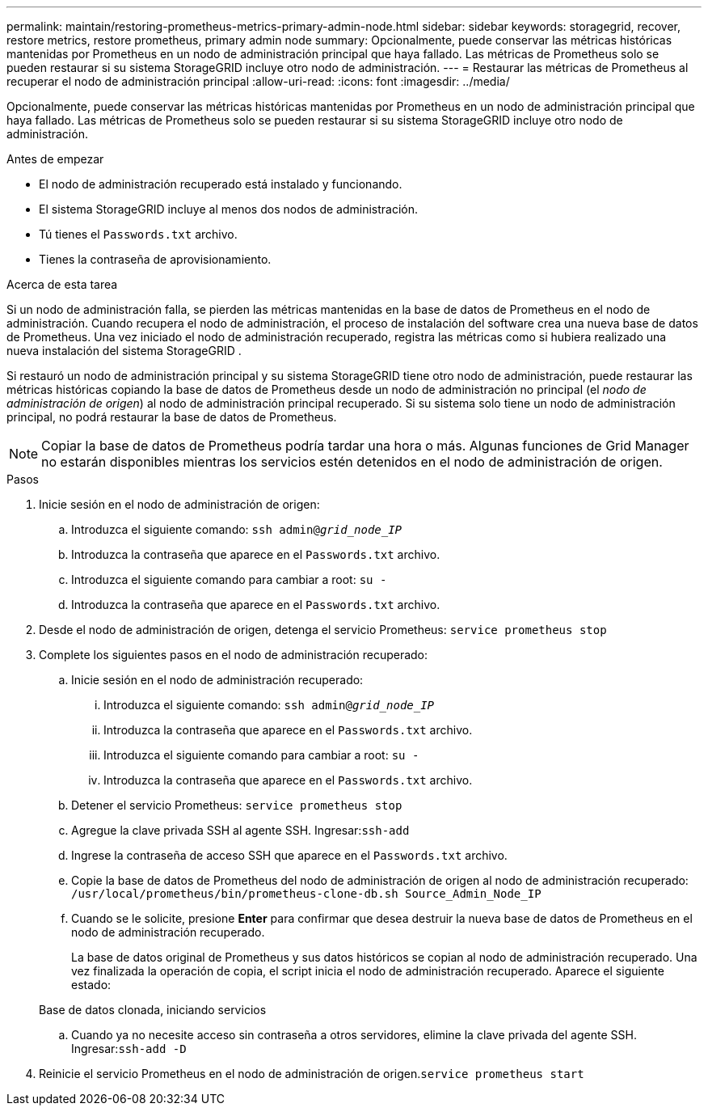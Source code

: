 ---
permalink: maintain/restoring-prometheus-metrics-primary-admin-node.html 
sidebar: sidebar 
keywords: storagegrid, recover, restore metrics, restore prometheus, primary admin node 
summary: Opcionalmente, puede conservar las métricas históricas mantenidas por Prometheus en un nodo de administración principal que haya fallado.  Las métricas de Prometheus solo se pueden restaurar si su sistema StorageGRID incluye otro nodo de administración. 
---
= Restaurar las métricas de Prometheus al recuperar el nodo de administración principal
:allow-uri-read: 
:icons: font
:imagesdir: ../media/


[role="lead"]
Opcionalmente, puede conservar las métricas históricas mantenidas por Prometheus en un nodo de administración principal que haya fallado.  Las métricas de Prometheus solo se pueden restaurar si su sistema StorageGRID incluye otro nodo de administración.

.Antes de empezar
* El nodo de administración recuperado está instalado y funcionando.
* El sistema StorageGRID incluye al menos dos nodos de administración.
* Tú tienes el `Passwords.txt` archivo.
* Tienes la contraseña de aprovisionamiento.


.Acerca de esta tarea
Si un nodo de administración falla, se pierden las métricas mantenidas en la base de datos de Prometheus en el nodo de administración.  Cuando recupera el nodo de administración, el proceso de instalación del software crea una nueva base de datos de Prometheus.  Una vez iniciado el nodo de administración recuperado, registra las métricas como si hubiera realizado una nueva instalación del sistema StorageGRID .

Si restauró un nodo de administración principal y su sistema StorageGRID tiene otro nodo de administración, puede restaurar las métricas históricas copiando la base de datos de Prometheus desde un nodo de administración no principal (el _nodo de administración de origen_) al nodo de administración principal recuperado.  Si su sistema solo tiene un nodo de administración principal, no podrá restaurar la base de datos de Prometheus.


NOTE: Copiar la base de datos de Prometheus podría tardar una hora o más.  Algunas funciones de Grid Manager no estarán disponibles mientras los servicios estén detenidos en el nodo de administración de origen.

.Pasos
. Inicie sesión en el nodo de administración de origen:
+
.. Introduzca el siguiente comando: `ssh admin@_grid_node_IP_`
.. Introduzca la contraseña que aparece en el `Passwords.txt` archivo.
.. Introduzca el siguiente comando para cambiar a root: `su -`
.. Introduzca la contraseña que aparece en el `Passwords.txt` archivo.


. Desde el nodo de administración de origen, detenga el servicio Prometheus: `service prometheus stop`
. Complete los siguientes pasos en el nodo de administración recuperado:
+
.. Inicie sesión en el nodo de administración recuperado:
+
... Introduzca el siguiente comando: `ssh admin@_grid_node_IP_`
... Introduzca la contraseña que aparece en el `Passwords.txt` archivo.
... Introduzca el siguiente comando para cambiar a root: `su -`
... Introduzca la contraseña que aparece en el `Passwords.txt` archivo.


.. Detener el servicio Prometheus: `service prometheus stop`
.. Agregue la clave privada SSH al agente SSH.  Ingresar:``ssh-add``
.. Ingrese la contraseña de acceso SSH que aparece en el `Passwords.txt` archivo.
.. Copie la base de datos de Prometheus del nodo de administración de origen al nodo de administración recuperado: `/usr/local/prometheus/bin/prometheus-clone-db.sh Source_Admin_Node_IP`
.. Cuando se le solicite, presione *Enter* para confirmar que desea destruir la nueva base de datos de Prometheus en el nodo de administración recuperado.
+
La base de datos original de Prometheus y sus datos históricos se copian al nodo de administración recuperado.  Una vez finalizada la operación de copia, el script inicia el nodo de administración recuperado.  Aparece el siguiente estado:

+
Base de datos clonada, iniciando servicios

.. Cuando ya no necesite acceso sin contraseña a otros servidores, elimine la clave privada del agente SSH.  Ingresar:``ssh-add -D``


. Reinicie el servicio Prometheus en el nodo de administración de origen.`service prometheus start`

